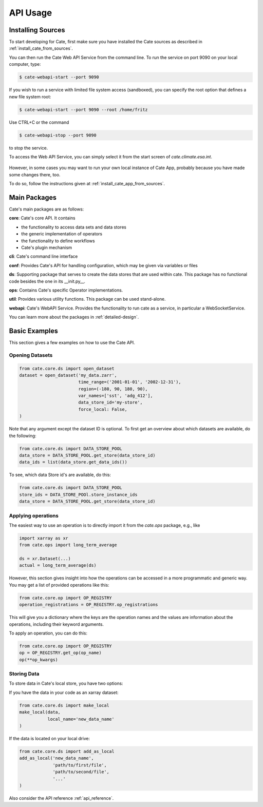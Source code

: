 .. _Cate-README: https://github.com/CCI-Tools/cate/blob/master/README.md#installation-from-sources

=========
API Usage
=========

.. _install_sources:

Installing Sources
==================

To start developing for Cate, first make sure you have installed the Cate sources as described
in :ref:`install_cate_from_sources`.

You can then run the Cate Web API Service from the command line.
To run the service on port 9090 on your local computer, type:

.. code-block:: console

    $ cate-webapi-start --port 9090

If you wish to run a service with limited file system access (sandboxed),
you can specify the root option that defines a new file system root:

.. code-block:: console

    $ cate-webapi-start --port 9090 --root /home/fritz

Use CTRL+C or the command

.. code-block:: console

    $ cate-webapi-stop --port 9090

to stop the service.

To access the Web API Service, you can simply select it from the
start screen of `cate.climate.esa.int`.

.. figure:: ../_static/figures/dev_guide/select-cate-service.png
   :scale: 100 %
   :align: center

However, in some cases you may want to run your own local instance of Cate App,
probably because you have made some changes there, too.

To do so, follow the instructions given at :ref:`install_cate_app_from_sources`.

Main Packages
=============

Cate's main packages are as follows:

**core**: Cate's core API.
It contains

* the functionality to access data sets and data stores
* the generic implementation of operators
* the functionality to define workflows
* Cate's plugin mechanism

**cli**: Cate's command line interface

**conf**: Provides Cate's API for handling configuration, which may be
given via variables or files

**ds**: Supporting package that serves to create the data stores that are used
within cate.
This package has no functional code besides the one in its __init.py__.

**ops**: Contains Cate's specific Operator implementations.

**util**: Provides various utility functions.
This package can be used stand-alone.

**webapi**: Cate's WebAPI Service.
Provides the functionality to run cate as a service,
in particular a WebSocketService.

You can learn more about the packages in :ref:`detailed-design`.

Basic Examples
==============

This section gives a few examples on how to use the Cate API.

Opening Datasets
----------------

.. code-block:: python

    from cate.core.ds import open_dataset
    dataset = open_dataset('my_data.zarr',
                           time_range=('2001-01-01', '2002-12-31'),
                           region=(-180, 90, 180, 90),
                           var_names=['sst', 'adg_412'],
                           data_store_id='my-store',
                           force_local: False,
    )

Note that any argument except the dataset ID is optional.
To first get an overview about which datasets are available, do the following:

.. code-block:: python

    from cate.core.ds import DATA_STORE_POOL
    data_store = DATA_STORE_POOL.get_store(data_store_id)
    data_ids = list(data_store.get_data_ids())

To see, which data Store id's are available, do this:

.. code-block:: python

    from cate.core.ds import DATA_STORE_POOL
    store_ids = DATA_STORE_POOl.store_instance_ids
    data_store = DATA_STORE_POOL.get_store(data_store_id)


Applying operations
-------------------

The easiest way to use an operation is to directly import it from the `cate.ops` package, e.g., like

.. code-block:: python

    import xarray as xr
    from cate.ops import long_term_average

    ds = xr.Dataset(...)
    actual = long_term_average(ds)

However, this section gives insight into how the operations can be accessed in a more programmatic and generic way.
You may get a list of provided operations like this:

.. code-block:: python

    from cate.core.op import OP_REGISTRY
    operation_registrations = OP_REGISTRY.op_registrations

This will give you a dictionary where the keys are the operation names and the values are information about the
operations, including their keyword arguments.

To apply an operation, you can do this:

.. code-block:: python

    from cate.core.op import OP_REGISTRY
    op = OP_REGISTRY.get_op(op_name)
    op(**op_kwargs)

Storing Data
------------

To store data in Cate's local store, you have two options:

If you have the data in your code as an  xarray dataset:

.. code-block:: python

    from cate.core.ds import make_local
    make_local(data,
               local_name='new_data_name'
    )

If the data is located on your local drive:

.. code-block:: python

    from cate.core.ds import add_as_local
    add_as_local('new_data_name',
                 'path/to/first/file',
                 'path/to/second/file',
                 '...'
    )

Also consider the API reference :ref:`api_reference`.
